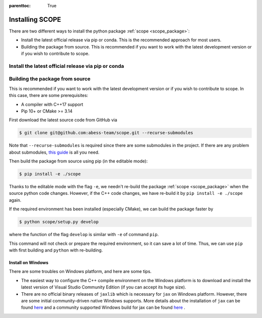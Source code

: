 :parenttoc: True

Installing SCOPE
===================

There are two different ways to install the python package :ref:`scope <scope_package>`:

- Install the latest official release via pip or conda. This is the recommended approach for most users.
- Building the package from source. This is recommended if you want to work with the latest development version or if you wish to contribute to scope.

Install the latest official release via pip or conda
----------------------------------------

Building the package from source
----------------------------------------

This is recommended if you want to work with the latest development version or if you wish to contribute to scope. In this case, there are some prerequisites:

- A compiler with C++17 support
- Pip 10+ or CMake >= 3.14

First download the latest source code from GitHub via

.. code-block:: Bash

    $ git clone git@github.com:abess-team/scope.git --recurse-submodules

Note that ``--recurse-submodules`` is required since there are some submodules in the project. If there are any problem about submodules, `this guide <https://git-scm.com/book/en/v2/Git-Tools-Submodules>`_ is all you need.

Then build the package from source using pip (in the editable mode):

.. code-block:: Bash

    $ pip install -e ./scope

Thanks to the editable mode with the flag ``-e``, we needn't re-build the package :ref:`scope <scope_package>` when the source python code changes. However, if the C++ code changes, we have re-build it by ``pip install -e ./scope`` again.

If the required environment has been installed (especially CMake), we can build the package faster by  

.. code-block:: Bash

    $ python scope/setup.py develop

where the function of the flag ``develop`` is similar with ``-e`` of command ``pip``.

This command will not check or prepare the required environment, so it can save a lot of time. Thus, we can use ``pip`` with first building and ``python`` with re-building.


Install on Windows
~~~~~~~~~~~~~~~~~~~~~~~~~~~~~~~~~~~~~~~~~~~~~~~~

There are some troubles on Windows platform, and here are some tips.

- The easiest way to configure the C++ compile environment on the Windows platform is to download and install the latest version of Visual Studio Community Edition (if you can accept its huge size). 

- There are no official binary releases of ``jaxlib`` which is necessary for ``jax`` on Windows platform. However, there are some initial community-driven native Windows supports. More details about the installation of ``jax`` can be found `here <https://github.com/google/jax#installation>`_ and a community supported Windows build for jax can be found `here <https://github.com/cloudhan/jax-windows-builder>`_ .
